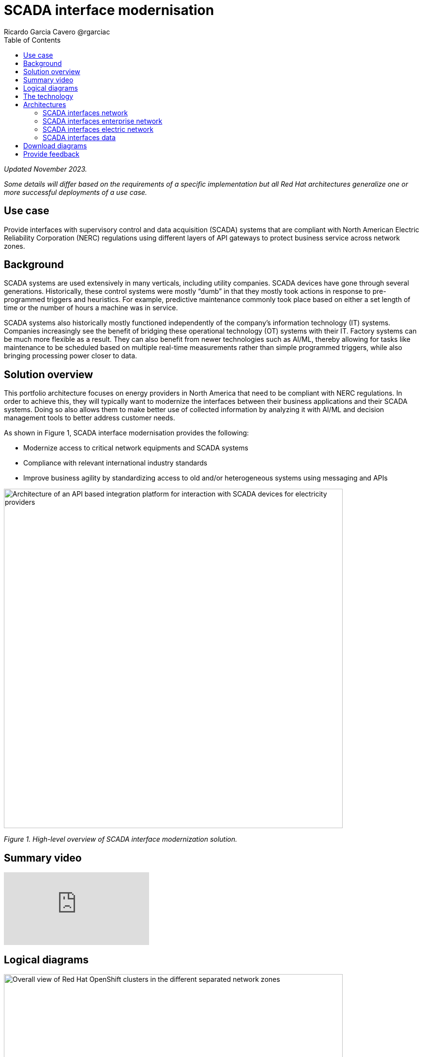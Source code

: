 = SCADA interface modernisation
Ricardo Garcia Cavero @rgarciac
:homepage: https://gitlab.com/osspa/portfolio-architecture-examples
:imagesdir: images
:icons: font
:source-highlighter: prettify
:toc: left
:toclevels: 5

_Updated November 2023._

_Some details will differ based on the requirements of a specific implementation but all Red Hat architectures generalize one or more successful deployments of a use case._

== Use case

Provide interfaces with supervisory control and data acquisition (SCADA) systems that are compliant with North American Electric Reliability Corporation (NERC) regulations using different layers of API gateways to protect business service across network zones.

== Background

SCADA systems are used extensively in many verticals, including utility companies. SCADA devices have gone through several generations. Historically, these control systems were mostly “dumb” in that they mostly took actions in response to pre-programmed triggers and heuristics. For example, predictive maintenance commonly took place based on either a set length of time or the number of hours a machine was in service.

SCADA systems also historically mostly functioned independently of the company’s information technology (IT) systems. Companies increasingly see the benefit of bridging these operational technology (OT) systems with their IT. Factory systems can be much more flexible as a result. They can also benefit from newer technologies such as AI/ML, thereby allowing for tasks like maintenance to be scheduled based on multiple real-time measurements rather than simple programmed triggers, while also bringing processing power closer to data.


== Solution overview
This portfolio architecture focuses on energy providers in North America that need to be compliant with NERC regulations. In order to achieve this, they will typically want to modernize the interfaces between their business applications and their SCADA systems. Doing so also allows them to make better use of collected information by analyzing it with AI/ML and decision management tools to better address customer needs.


====
As shown in Figure 1, SCADA interface modernisation provides the following:

* Modernize access to critical network equipments and SCADA systems
* Compliance with relevant international industry standards
* Improve business agility by standardizing access to old and/or heterogeneous systems using messaging and APIs

====


--
image:https://gitlab.com/osspa/portfolio-architecture-examples/-/raw/main/images/intro-marketectures/scada-interface-marketing-slide.png[alt="Architecture of an API based integration platform for interaction with SCADA devices for electricity providers", width=700]
--

_Figure 1. High-level overview of SCADA interface modernization solution._

== Summary video
video::-q66NGNGq-s[youtube]

== Logical diagrams

--
image:https://gitlab.com/osspa/portfolio-architecture-examples/-/raw/main/images/logical-diagrams/scada-interfaces-ld-general.png[alt="Overall view of Red Hat OpenShift clusters in the different separated network zones", width=700]

_Figure 2. Logical overview of the complete solution._

Figure 2 shows a high-level overview of the complete solution including control plane and the IT/OT zones.

image:https://gitlab.com/osspa/portfolio-architecture-examples/-/raw/main/images/logical-diagrams/scada-interfaces-ld-nerc.png[alt="Red Hat OpenShift cluster in the NERC/electric network zone that connects to the SCADA devices", width=700]

_Figure 3. Logical diagram of the OT zone._

Figure 3 drills down on the logical view of that part of the solution where the SCADA systems reside together with their associated cluster and the services that communicate to the organization’s IT system.


image:https://gitlab.com/osspa/portfolio-architecture-examples/-/raw/main/images/logical-diagrams/scada-interfaces-ld-enterprise.png[alt="Red Hat OpenShift cluster in the enterprise/internal network zone that gets the data from the NERC/electric zone", width=700]

_Figure 4. Logical diagram of the IT zone._

Figure 4 drills down on the logical view of the cluster components, business applications, API management, and logging associated with the IT zone.

image:https://gitlab.com/osspa/portfolio-architecture-examples/-/raw/main/images/logical-diagrams/scada-interfaces-ld-control.png[alt="Red Hat OpenShift cluster control plane with RHACM and RHACS", width=700]
--

_Figure 5. Logical diagram of the control plane and management of the solution._

Finally, Figure 5 drills down on the logical view of the control plane which includes cluster management, cluster security, automation, and analytics components.

== The technology
The following technology was chosen for this solution:

====
https://www.redhat.com/en/technologies/cloud-computing/openshift/try-it?intcmp=7013a00000318EWAAY[*Red Hat OpenShift*] is a unified platform to quickly build, modernize, and deploy both traditional and cloud-native applications at scale. It is packaged with a complete set of services for bringing apps to market on your choice of infrastructure. It’s based on an enterprise-ready Kubernetes container platform built for an open hybrid cloud strategy. It provides a consistent application platform to manage hybrid cloud, public cloud, and edge deployments. In this solution, Red Hat OpenShift provides the platform on which the applications running in the electric/OT zone retrieve data from the SCADA devices and the business apps that are in the enterprise/IT zone run. https://www.redhat.com/en/technologies/cloud-computing/openshift/ocp-self-managed-trial?intcmp=7013a000003Sh3TAAS[*Try It >*]

https://www.redhat.com/en/products/application-foundations?intcmp=7013a00000318EWAAY[*Red Hat Application Foundations*] (formerly Red Hat Integration) is a comprehensive set of integration and messaging technologies to connect applications and data across hybrid infrastructures. It is an agile, distributed, containerized, and API-centric solution. It provides service composition and orchestration, application connectivity and data transformation, real-time message streaming, change data capture, and API management. It includes Red Hat AMQ which enables the applications in the two separated network zones to communicate using AMQ message queues and brokers. It is deployed on top of Red Hat OpenShift.


https://www.redhat.com/en/technologies/management/ansible?intcmp=7013a00000318EWAAY[*Red Hat Ansible Automation Platform*] provides an enterprise framework for building and operating IT automation at scale across hybrid clouds including edge deployments. It enables users across an organization to create, share, and manage automation—from development and operations to security and network teams. Among other functions in this solution, it automates the compliance of the OpenShift clusters with defined security policies. https://www.redhat.com/en/technologies/management/ansible/trial?intcmp=7013a000003Sh3TAAS[*Try It >*]

https://www.redhat.com/en/technologies/linux-platforms/enterprise-linux?intcmp=7013a00000318EWAAY[*Red Hat Enterprise Linux*] is the world’s leading enterprise Linux platform. It’s the open source operating system foundation on which you can scale existing apps—and roll out emerging technologies—across bare-metal, virtual, container, and all types of cloud environments. https://www.redhat.com/en/technologies/linux-platforms/enterprise-linux/server/trial?intcmp=7013a000003Sh3TAAS[*Try It >*]

====

== Architectures
=== SCADA interfaces network
--
image:https://gitlab.com/osspa/portfolio-architecture-examples/-/raw/main/images/schematic-diagrams/scada-interfaces-network-sd-general.png[alt="Overall network connections between the Red Hat OpenShift clusters", width=700]
--

_Figure 6. Schematic diagram overview._


As shown in Figure 6, there are two segregated networks, one where the SCADA devices and the applications that talk to them reside (NERC/electric/OT zone) and another one where the business applications run (enterprise/internal IT zone).


=== SCADA interfaces enterprise network
--
image:https://gitlab.com/osspa/portfolio-architecture-examples/-/raw/main/images/schematic-diagrams/scada-interfaces-network-sd-enterprise.png[alt="Network connections in the NERC/electric zone", width=700]
--

_Figure 7. Schematic diagram of IT zone._

As seen in Figure 7, the Red Hat OpenShift cluster deployed in the internal IT zone hosts the business applications that consume data from the applications in the OT zone, mainly for analytics use.

=== SCADA interfaces electric network
--
image:https://gitlab.com/osspa/portfolio-architecture-examples/-/raw/main/images/schematic-diagrams/scada-interfaces-network-sd-nerc.png[alt="Network connections in the enterprise/internal zone", width=700]
--

_Figure 8. Schematic diagram of OT zone._

The SCADA devices are in the OT network depicted schematically in Figure 8 as is the Red Hat OpenShift cluster where the applications that obtain data directly from them run.


=== SCADA interfaces data
--
image:https://gitlab.com/osspa/portfolio-architecture-examples/-/raw/main/images/schematic-diagrams/scada-interfaces-data-sd-general.png[alt="Data flow trhough the Red Hat OpenShift clusters including the control plane", width=700]

image:https://gitlab.com/osspa/portfolio-architecture-examples/-/raw/main/images/schematic-diagrams/scada-interfaces-data-sd-nerc.png[alt="Data flow between the SCADA devices and the NERC/electric zone Red Hat OpenShift cluster", width=700]

image:https://gitlab.com/osspa/portfolio-architecture-examples/-/raw/main/images/schematic-diagrams/scada-interfaces-data-sd-enterprise.png[alt="Data flow between the NERC/electric zone and the enterprise/internal zone Red Hat OpenShift clusters", width=700]
--

_Figures 9, 10, and 11. Schematic diagrams of the SCADA interfaces data architecture overall, in the OT network, and in the IT network correspondingly._

As shown in Figures 9, 10, and 11, the Red Hat OpenShift clusters in both networks have a replica of the AMQ message queue which they use a message broker to manage. When the business applications need to request data from the SCADA devices, they create a message in the AMQ queue in the IT zone that is replicated in the queue in the OT zone. That message is read by the appropriate application which will then retrieve the needed data from the relevant SCADA device.  It’s now placed in the AMQ queue and replicated back to the queue in the IT zone and finally read by the business application that originated the request.

== Download diagrams
View and download all of the diagrams above in our open source tooling site.
--
https://www.redhat.com/architect/portfolio/tool/index.html?#gitlab.com/osspa/portfolio-architecture-examples/-/raw/main/diagrams/scada-interface.drawio[[Open Diagrams]]
--

== Provide feedback
You can offer to help correct or enhance this architecture by filing an https://gitlab.com/osspa/portfolio-architecture-examples/-/blob/main/scada-interface.adoc[issue or submitting a merge request against this architecture product in our GitLab repositories].
